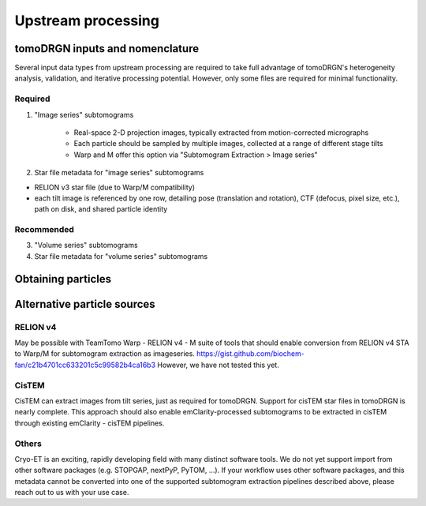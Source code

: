 Upstream processing
====================

tomoDRGN inputs and nomenclature
---------------------------------
Several input data types from upstream processing are required to take full advantage of tomoDRGN's heterogeneity analysis, validation, and iterative processing potential.
However, only some files are required for minimal functionality.

Required
**********

1. "Image series" subtomograms

    - Real-space 2-D projection images, typically extracted from motion-corrected micrographs

    - Each particle should be sampled by multiple images, collected at a range of different stage tilts

    - Warp and M offer this option via "Subtomogram Extraction > Image series"

2. Star file metadata for "image series" subtomograms

* RELION v3 star file (due to Warp/M compatibility)

* each tilt image is referenced by one row, detailing pose (translation and rotation), CTF (defocus, pixel size, etc.), path on disk, and shared particle identity

Recommended
************

3. "Volume series" subtomograms
4. Star file metadata for "volume series" subtomograms


Obtaining particles
--------------------
.. tab-set::

    .. tab-item:: Warp / RELIONv3 / M

        The most well-developed upstream processing pipeline to generate required inputs features Warp (for tilt movie alignment, CTF fitting, subtomogram extraction), RELION (subtomogram alignment and averaging), and optionally M (multi-particle refinement, subtomogram re-extraction).
        [TODO] sample particle extraction dialog box in Warp and in M

    .. tab-item:: Download from EMPIAR

        The ribosomes analyzed from EMPIAR-10499 in our manuscript [REF] have been deposited to EMPIAR via accession ID EMPIAR-XXXXX.
        Six datasets are deposited at that accession ID, containing the same set of particles re-extracted at different box and pixel sizes:
        For the sake of simplicity, we will only be working with the following datasets, which require about XXX GB storage capacity:

        * 22,291 ribosomes extracted with box size 96 px and pixel size 3.71 Å/px as "image series"
        * 22,291 ribosomes extracted with box size XX px and pixel size XXXX Å/px as "volume series"
        * star files containing metadata for each dataset

        .. tab-set::

            .. tab-item:: Globus

                1. Create a Globus Connect Personal account, or sign into an existing Globus installation if available.

                2. In the Globus web transfer interface, navigate to the File Transfer tab.

                3. On the left side of the window, select the repository as "XXXXX". Below this, enter the following path to EMPIAR-XXXXX: ``/path/to/empiar/XXXXX``

                4. Select "XXXXXX dataset", "XXXXX dataset", and "XXXX starfiles".

                5. On the right side of the file transfer window, select the path on your local machine where you would like to store these files.

                6. Click the ">" button to initiate the transfer from EMPIAR to your local system. Transfer progress can be monitored in the "Activity" tab.

            .. tab-item:: rsync

                .. code-block:: console

                    rsync -avz XXXX/path/to/empiar/dataset1 \
                        /.../path/on/local/machine

                .. code-block:: console

                    rsync -avz XXXX/path/to/empiar/dataset2 \
                        /.../path/on/local/machine

                .. code-block:: console

                    rsync -avz XXXX/path/to/empiar/starfiles \
                        /.../path/on/local/machine


Alternative particle sources
-----------------------------

RELION v4
***********

May be possible with TeamTomo Warp - RELION v4 - M suite of tools that should enable conversion from RELION v4 STA to Warp/M for subtomogram extraction as imageseries.
https://gist.github.com/biochem-fan/c21b4701cc633201c5c99582b4ca16b3
However, we have not tested this yet.

CisTEM
*******

CisTEM can extract images from tilt series, just as required for tomoDRGN.
Support for cisTEM star files in tomoDRGN is nearly complete.
This approach should also enable emClarity-processed subtomograms to be extracted in cisTEM through existing emClarity - cisTEM pipelines.

Others
********

Cryo-ET is an exciting, rapidly developing field with many distinct software tools.
We do not yet support import from other software packages (e.g. STOPGAP, nextPyP, PyTOM, ...).
If your workflow uses other software packages, and this metadata cannot be converted into one of the supported subtomogram extraction pipelines described above, please reach out to us with your use case.
